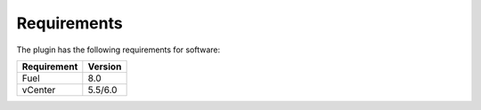 Requirements
++++++++++++

The plugin has the following requirements for software:

================  ===========
**Requirement**   **Version**
 Fuel             8.0
 vCenter          5.5/6.0
================  ===========
